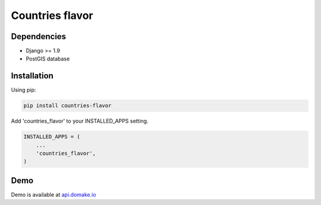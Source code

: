 Countries flavor
================

|Pypi| |Wheel| |Build Status| |Codecov| |Code Climate|

Dependencies
------------

* Django >= 1.9
* PostGIS database

Installation
------------

Using pip:

.. code:: sh

    pip install countries-flavor

Add 'countries_flavor' to your INSTALLED_APPS setting.

.. code:: python

    INSTALLED_APPS = (
        ...
        'countries_flavor',
    )


Demo
----

Demo is available at `api.domake.io`_

.. _domake.io: https://domake.io
.. _api.domake.io: http://api.domake.io/countries

.. |Pypi| image:: https://img.shields.io/pypi/v/countries-flavor.svg
   :target: https://pypi.python.org/pypi/countries-flavor
.. |Wheel| image:: https://img.shields.io/pypi/wheel/countries-flavor.svg
   :target: https://pypi.python.org/pypi/countries-flavor
.. |Build Status| image:: https://travis-ci.org/flavors/countries.svg?branch=master
   :target: https://travis-ci.org/flavors/countries
.. |Codecov| image:: https://img.shields.io/codecov/c/github/flavors/countries.svg
   :target: https://codecov.io/gh/flavors/countries
.. |Code Climate| image:: https://codeclimate.com/github/flavors/countries/badges/gpa.svg
   :target: https://codeclimate.com/github/flavors/countries
